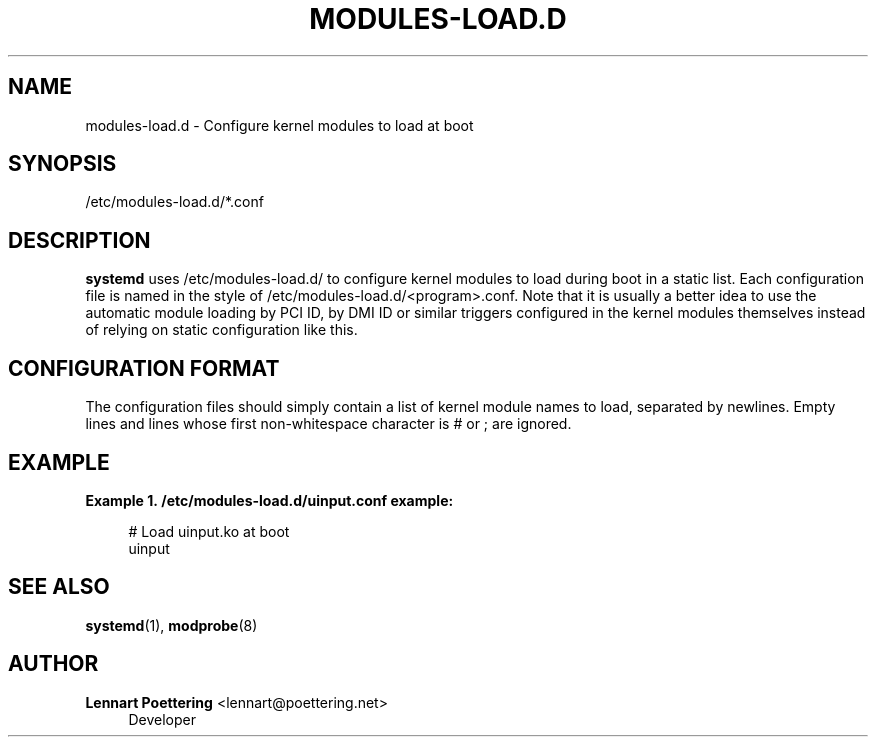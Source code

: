 '\" t
.\"     Title: modules-load.d
.\"    Author: Lennart Poettering <lennart@poettering.net>
.\" Generator: DocBook XSL Stylesheets v1.76.1 <http://docbook.sf.net/>
.\"      Date: 03/08/2011
.\"    Manual: modules-load.d
.\"    Source: systemd
.\"  Language: English
.\"
.TH "MODULES\-LOAD\&.D" "5" "03/08/2011" "systemd" "modules-load.d"
.\" -----------------------------------------------------------------
.\" * Define some portability stuff
.\" -----------------------------------------------------------------
.\" ~~~~~~~~~~~~~~~~~~~~~~~~~~~~~~~~~~~~~~~~~~~~~~~~~~~~~~~~~~~~~~~~~
.\" http://bugs.debian.org/507673
.\" http://lists.gnu.org/archive/html/groff/2009-02/msg00013.html
.\" ~~~~~~~~~~~~~~~~~~~~~~~~~~~~~~~~~~~~~~~~~~~~~~~~~~~~~~~~~~~~~~~~~
.ie \n(.g .ds Aq \(aq
.el       .ds Aq '
.\" -----------------------------------------------------------------
.\" * set default formatting
.\" -----------------------------------------------------------------
.\" disable hyphenation
.nh
.\" disable justification (adjust text to left margin only)
.ad l
.\" -----------------------------------------------------------------
.\" * MAIN CONTENT STARTS HERE *
.\" -----------------------------------------------------------------
.SH "NAME"
modules-load.d \- Configure kernel modules to load at boot
.SH "SYNOPSIS"
.PP
/etc/modules\-load\&.d/*\&.conf
.SH "DESCRIPTION"
.PP
\fBsystemd\fR
uses
/etc/modules\-load\&.d/
to configure kernel modules to load during boot in a static list\&. Each configuration file is named in the style of
/etc/modules\-load\&.d/<program>\&.conf\&. Note that it is usually a better idea to use the automatic module loading by PCI ID, by DMI ID or similar triggers configured in the kernel modules themselves instead of relying on static configuration like this\&.
.SH "CONFIGURATION FORMAT"
.PP
The configuration files should simply contain a list of kernel module names to load, separated by newlines\&. Empty lines and lines whose first non\-whitespace character is # or ; are ignored\&.
.SH "EXAMPLE"
.PP
\fBExample\ \&1.\ \&/etc/modules-load.d/uinput.conf example:\fR
.sp
.if n \{\
.RS 4
.\}
.nf
# Load uinput\&.ko at boot
uinput
.fi
.if n \{\
.RE
.\}
.SH "SEE ALSO"
.PP

\fBsystemd\fR(1),
\fBmodprobe\fR(8)
.SH "AUTHOR"
.PP
\fBLennart Poettering\fR <\&lennart@poettering\&.net\&>
.RS 4
Developer
.RE
